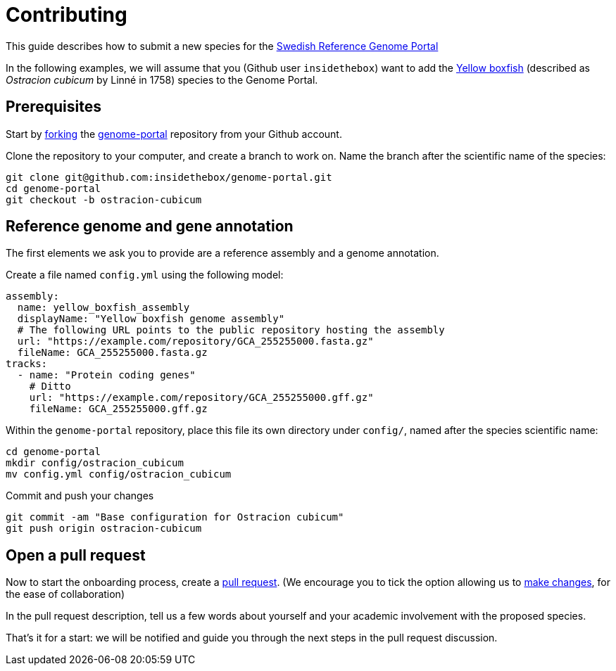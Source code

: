 = Contributing

This guide describes how to submit a new species for the
https://genomes.scilifelab.se[Swedish Reference Genome Portal]

In the following examples, we will assume that you (Github user
`insidethebox`) want to add the
https://en.wikipedia.org/wiki/Yellow_boxfish[Yellow boxfish]
(described as _Ostracion cubicum_ by Linné in 1758) species to the
Genome Portal.

== Prerequisites

Start by
https://docs.github.com/en/pull-requests/collaborating-with-pull-requests/working-with-forks/fork-a-repo#forking-a-repository[forking]
the
https://github.com/ScilifelabDataCentre/genome-portal/fork[genome-portal]
repository from your Github account.

Clone the repository to your computer, and create a branch to work on. Name the
branch after the scientific name of the species:

```
git clone git@github.com:insidethebox/genome-portal.git
cd genome-portal
git checkout -b ostracion-cubicum
```

== Reference genome and gene annotation

The first elements we ask you to provide are a reference assembly and
a genome annotation.

Create a file named `config.yml` using the following model:

```yaml
assembly:
  name: yellow_boxfish_assembly
  displayName: "Yellow boxfish genome assembly"
  # The following URL points to the public repository hosting the assembly
  url: "https://example.com/repository/GCA_255255000.fasta.gz"
  fileName: GCA_255255000.fasta.gz
tracks:
  - name: "Protein coding genes"
    # Ditto
    url: "https://example.com/repository/GCA_255255000.gff.gz"
    fileName: GCA_255255000.gff.gz
```

Within the `genome-portal` repository, place this file its own
directory under `config/`, named after the species scientific name:

```
cd genome-portal
mkdir config/ostracion_cubicum
mv config.yml config/ostracion_cubicum
```

Commit and push your changes

```
git commit -am "Base configuration for Ostracion cubicum"
git push origin ostracion-cubicum
```

== Open a pull request

Now to start the onboarding process, create a
https://docs.github.com/en/pull-requests/collaborating-with-pull-requests/proposing-changes-to-your-work-with-pull-requests/creating-a-pull-request[pull
request]. (We encourage you to tick the option allowing us to
https://docs.github.com/en/pull-requests/collaborating-with-pull-requests/working-with-forks/allowing-changes-to-a-pull-request-branch-created-from-a-fork[make
changes], for the ease of collaboration)

In the pull request description, tell us a few words about yourself and
your academic involvement with the proposed species.

That's it for a start: we will be notified and guide you through the
next steps in the pull request discussion. 

